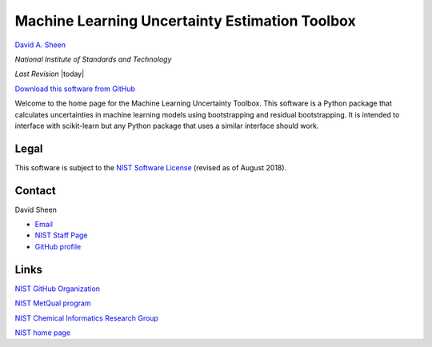 .. ml_uncertainty documentation master file, created by
   sphinx-quickstart on Tue Jun 13 15:06:56 2017.
   You can adapt this file completely to your liking, but it should at least
   contain the root `toctree` directive.
   

Machine Learning Uncertainty Estimation Toolbox
===============================================

`David A. Sheen <mailto:david.sheen@nist.gov>`_

*National Institute of Standards and Technology*

*Last Revision* |today|

`Download this software from GitHub <https://github.com/usnistgov/ml_uncertainty_py>`_

Welcome to the home page for the Machine Learning Uncertainty Toolbox. This software is a Python package that calculates uncertainties in machine learning models using bootstrapping and residual bootstrapping. It is intended to interface with scikit-learn but any Python package that uses a similar interface should work.


Legal
+++++

This software is subject to the `NIST Software License <https://www.nist.gov/director/licensing>`_ (revised as of August 2018).


Contact
+++++++

David Sheen 

* `Email <mailto:david.sheen@nist.gov>`_
* `NIST Staff Page <https://www.nist.gov/people/david-sheen>`_
* `GitHub profile <https://github.com/davidasheen>`_

Links
+++++

`NIST GitHub Organization <https://github.com/usnistgov>`_

`NIST MetQual program <https://www.nist.gov/programs-projects/metabolomics-quality-assurance-and-quality-control-materials-metqual-program>`_

`NIST Chemical Informatics Research Group <https://www.nist.gov/mml/csd/chemical-informatics-research-group>`_

`NIST home page <http://nist.gov>`_
